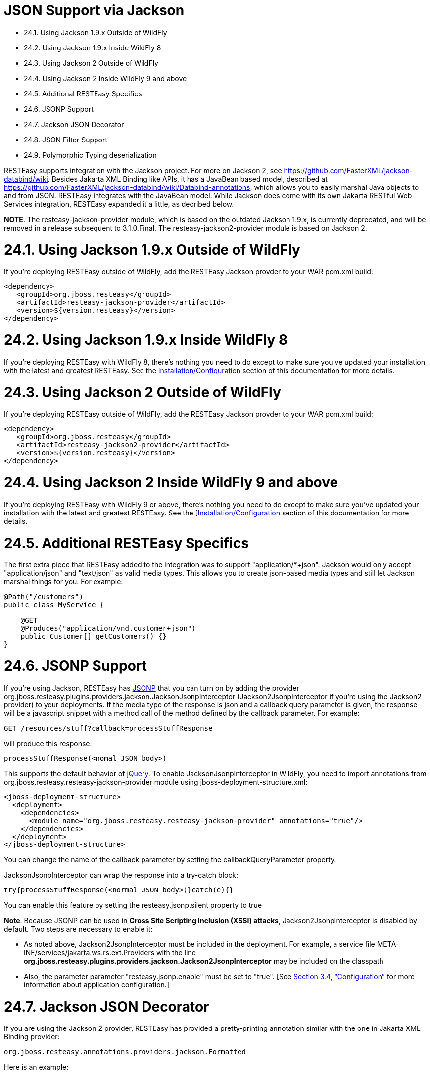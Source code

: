 = JSON Support via Jackson

* 24.1. Using Jackson 1.9.x Outside of WildFly
* 24.2. Using Jackson 1.9.x Inside WildFly 8
* 24.3. Using Jackson 2 Outside of WildFly
* 24.4. Using Jackson 2 Inside WildFly 9 and above
* 24.5. Additional RESTEasy Specifics
* 24.6. JSONP Support
* 24.7. Jackson JSON Decorator
* 24.8. JSON Filter Support
* 24.9. Polymorphic Typing deserialization

RESTEasy supports integration with the Jackson project. For more on Jackson 2, see
https://github.com/FasterXML/jackson-databind/wiki[https://github.com/FasterXML/jackson-databind/wiki].
Besides Jakarta XML Binding like APIs, it has a JavaBean based model, described at
https://github.com/FasterXML/jackson-databind/wiki/Databind-annotations[https://github.com/FasterXML/jackson-databind/wiki/Databind-annotations], which allows you to easily marshal Java objects to and from JSON. RESTEasy integrates with the JavaBean model. While Jackson does come with its own Jakarta RESTful Web Services integration, RESTEasy expanded it a little, as decribed below.

*NOTE*. The resteasy-jackson-provider module, which is based on the outdated Jackson 1.9.x, is currently deprecated, and will be removed in a release subsequent to 3.1.0.Final. The resteasy-jackson2-provider module is based on Jackson 2.

[[anchor-1101]]
= 24.1. Using Jackson 1.9.x Outside of WildFly

If you're deploying RESTEasy outside of WildFly, add the RESTEasy Jackson provder to your WAR pom.xml build:

----
<dependency>
   <groupId>org.jboss.resteasy</groupId>
   <artifactId>resteasy-jackson-provider</artifactId>
   <version>${version.resteasy}</version>
</dependency>
----

[[anchor-1102]]
= 24.2. Using Jackson 1.9.x Inside WildFly 8

If you're deploying RESTEasy with WildFly 8, there's nothing you need to do except to make sure you've updated your installation with the latest and greatest RESTEasy. See the
link:/3-Installation-Configuration.html[Installation/Configuration] section of this documentation for more details.

[[anchor-1103]]
= 24.3. Using Jackson 2 Outside of WildFly

If you're deploying RESTEasy outside of WildFly, add the RESTEasy Jackson provder to your WAR pom.xml build:

----
<dependency>
   <groupId>org.jboss.resteasy</groupId>
   <artifactId>resteasy-jackson2-provider</artifactId>
   <version>${version.resteasy}</version>
</dependency>
----

[[anchor-1104]]
= 24.4. Using Jackson 2 Inside WildFly 9 and above

If you're deploying RESTEasy with WildFly 9 or above, there's nothing you need to do except to make sure you've updated your installation with the latest and greatest RESTEasy. See the
[link:/3-Installation-Configuration.html[Installation/Configuration] section of this documentation for more details.

[[anchor-1105]]
= 24.5. Additional RESTEasy Specifics

The first extra piece that RESTEasy added to the integration was to support "application/*+json". Jackson would only accept "application/json" and "text/json" as valid media types. This allows you to create json-based media types and still let Jackson marshal things for you. For example:

----
@Path("/customers")
public class MyService {

    @GET
    @Produces("application/vnd.customer+json")
    public Customer[] getCustomers() {}
}
----

[[anchor-1106]]
= 24.6. JSONP Support

If you're using Jackson, RESTEasy has
https://en.wikipedia.org/wiki/JSONP[JSONP]
that you can turn on by adding the provider org.jboss.resteasy.plugins.providers.jackson.JacksonJsonpInterceptor (Jackson2JsonpInterceptor if you're using the Jackson2 provider) to your deployments. If the media type of the response is json and a callback query parameter is given, the response will be a javascript snippet with a method call of the method defined by the callback parameter. For example:

----
GET /resources/stuff?callback=processStuffResponse
----

will produce this response:

----
processStuffResponse(<nomal JSON body>)
----

This supports the default behavior of
https://api.jquery.com/jQuery.ajax/[jQuery].
To enable JacksonJsonpInterceptor in WildFly, you need to import annotations from org.jboss.resteasy.resteasy-jackson-provider module using jboss-deployment-structure.xml:

----
<jboss-deployment-structure>
  <deployment>
    <dependencies>
      <module name="org.jboss.resteasy.resteasy-jackson-provider" annotations="true"/>
    </dependencies>
  </deployment>
</jboss-deployment-structure>
----

You can change the name of the callback parameter by setting the callbackQueryParameter property.

JacksonJsonpInterceptor can wrap the response into a try-catch block:

----
try{processStuffResponse(<normal JSON body>)}catch(e){}
----

You can enable this feature by setting the resteasy.jsonp.silent property to true

*Note*. Because JSONP can be used in *Cross Site Scripting Inclusion (XSSI) attacks*, Jackson2JsonpInterceptor is disabled by default. Two steps are necessary to enable it:

*  As noted above, Jackson2JsonpInterceptor must be included in the deployment. For example, a service file META-INF/services/jakarta.ws.rs.ext.Providers with the line *org.jboss.resteasy.plugins.providers.jackson.Jackson2JsonpInterceptor* may be included on the classpath
*  Also, the parameter parameter "resteasy.jsonp.enable" must be set to "true". [See link:/3-Installation-Configuration.html[Section 3.4, “Configuration”] for more information about application configuration.]

[[anchor-1107]]
= 24.7. Jackson JSON Decorator

If you are using the Jackson 2 provider, RESTEasy has provided a pretty-printing annotation similar with the one in Jakarta XML Binding provider:

----
org.jboss.resteasy.annotations.providers.jackson.Formatted
----

Here is an example:

----
@GET
@Produces("application/json")
@Path("/formatted/{id}")
@Formatted
public Product getFormattedProduct()
{
    return new Product(333, "robot");
}
----

As the example shown above, the @Formatted annotation will enable the underlying Jackson option "SerializationFeature.INDENT_OUTPUT".

[[anchor-1108]]
= 24.8. JSON Filter Support

In Jackson2 , there is new feature
http://fasterxml.github.io/jackson-annotations/javadoc/2.13/com/fasterxml/jackson/annotation/JsonFilter.html[JsonFilter] to allow annotate class with
@JsonFilter and doing dynamic filtering. Here is an example which defines mapping from "nameFilter" to filter instances and filter bean properties when serilize to json format:

----
@JsonFilter(value="nameFilter")
public class Jackson2Product {
    protected String name;
    protected int id;
    public Jackson2Product() {
    }
    public Jackson2Product(final int id, final String name) {
        this.id = id;
        this.name = name;
    }
    public String getName() {
        return name;
    }
    public void setName(String name) {
        this.name = name;
    }
    public int getId() {
        return id;
    }
    public void setId(int id) {
        this.id = id;
    }
}
----

@JsonFilter annotates resource class to filter out some property not to serialize in the json response. To map the filter id and instance we need to create another jackson class to add the id and filter instance map:

----
public class ObjectFilterModifier extends ObjectWriterModifier {
	public ObjectFilterModifier() {
	}
	@Override
	public ObjectWriter modify(EndpointConfigBase<?> endpoint,
			MultivaluedMap<String, Object> httpHeaders, Object valueToWrite,
			ObjectWriter w, JsonGenerator jg) throws IOException {

		FilterProvider filterProvider = new SimpleFilterProvider().addFilter(
				"nameFilter",
				SimpleBeanPropertyFilter.filterOutAllExcept("name"));
		return w.with(filterProvider);

	}
}
----

Here the method modify() will take care of filtering all properties except "name" property before write. To make this work, we need let RESTEasy know this mapping info. This can be easily set in a WriterInterceptor using Jackson's ObjectWriterInjector:

----
@Provider
public class JsonFilterWriteInterceptor implements WriterInterceptor{

	private ObjectFilterModifier modifier = new ObjectFilterModifier();
	@Override
	public void aroundWriteTo(WriterInterceptorContext context)
			throws IOException, WebApplicationException {
		//set a threadlocal modifier
	    ObjectWriterInjector.set(modifier);
		context.proceed();
	}

}
----

Alternatively, Jackson's documentation suggest doing the same in a servlet filter; that however potentially leads to issues on RESTEasy, as the ObjectFilterModifier ends up being stored using a ThreadLocal object and there's no guarantee the same thread serving the servlet filter will be running the resource endpoint execution too. So, for the servlet filter scenario, RESTEasy offers its own injector that relies on the current thread context classloader for carrying over the specified modifier:

----
public class ObjectWriterModifierFilter implements Filter {
	private static ObjectFilterModifier modifier = new ObjectFilterModifier();

	@Override
	public void init(FilterConfig filterConfig) throws ServletException {
	}

	@Override
	public void doFilter(ServletRequest request, ServletResponse response,
			FilterChain chain) throws IOException, ServletException {
		ResteasyObjectWriterInjector.set(Thread.currentThread().getContextClassLoader(), modifier);
		chain.doFilter(request, response);
	}

	@Override
	public void destroy() {
	}

}
----

[[anchor-1109]]
= 24.9. Polymorphic Typing deserialization

Due to numerous CVEs for a specific kind of Polymorphic Deserialization (see details in FasterXML Jackson documentation), starting from Jackson 2.10 users have a mean to allow only specified classes to be deserialized. RESTEasy enables this feature by default and allows controlling the contents of whitelist of allowed classes/packages.


.Properties
|=======================
|Property  |Description
|resteasy.jackson.deserialization.whitelist.allowIfBaseType |Method for appending matcher that will allow all subtypes in cases where nominal base type's class name starts with specific prefix. "*" can be used for allowing any class.
|resteasy.jackson.deserialization.whitelist.allowIfSubType |Method for appending matcher that will allow specific subtype (regardless of declared base type) in cases where subclass name starts with specified prefix. "*" can be used for allowing any class.
|=======================
